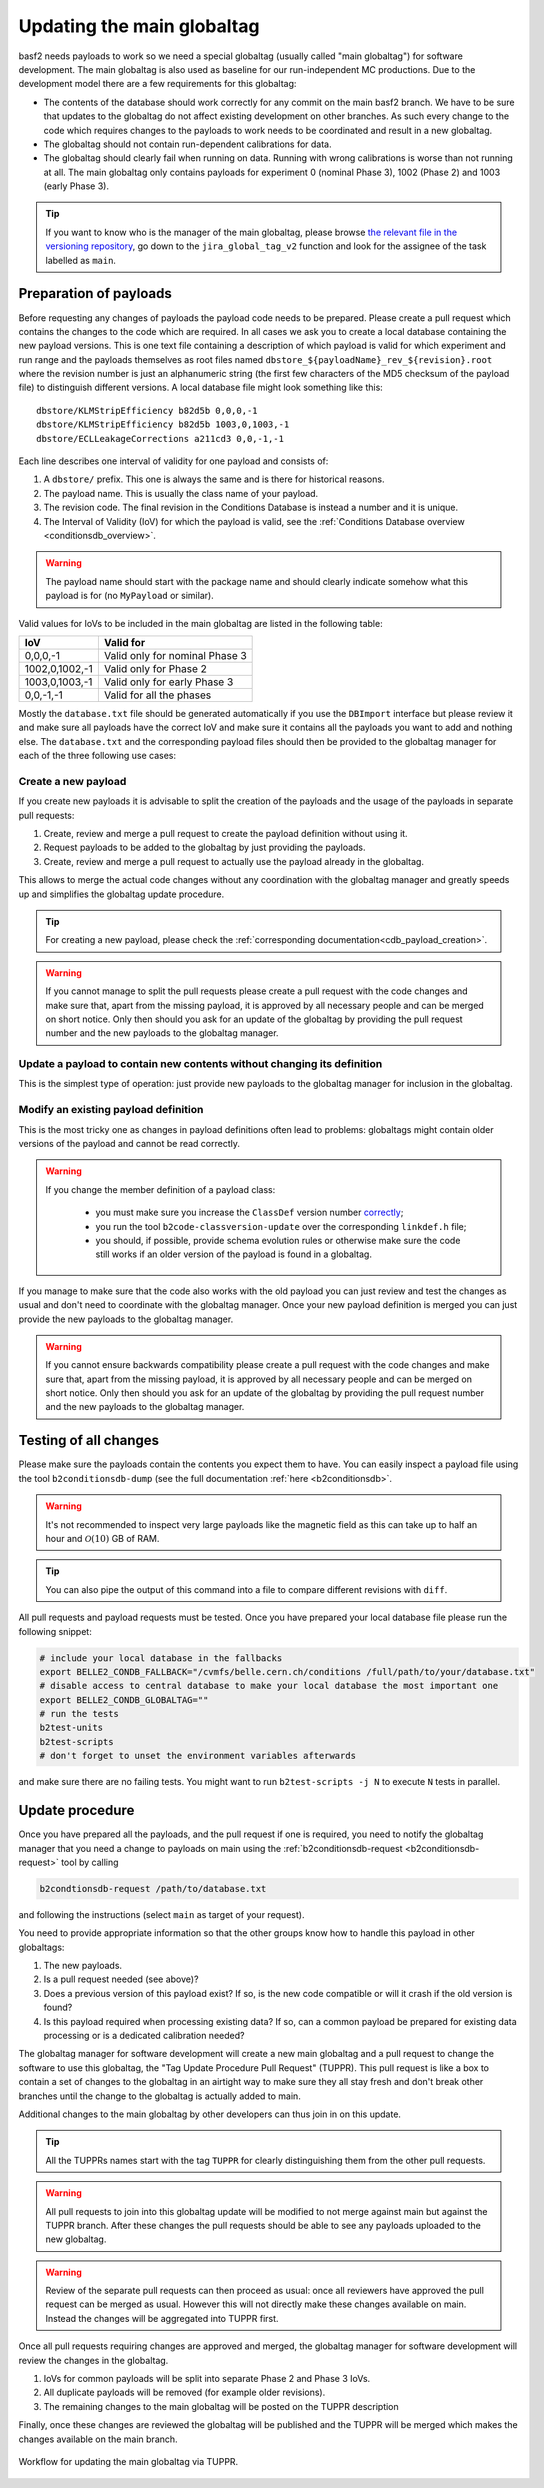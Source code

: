 .. _tuppr:

Updating the main globaltag
+++++++++++++++++++++++++++

basf2 needs payloads to work so we need a special globaltag (usually called "main globaltag") for software development.
The main globaltag is also used as baseline for our run-independent MC productions. Due to the development model there 
are a few requirements for this globaltag:

- The contents of the database should work correctly for any commit on the main basf2 branch. We have to be sure that
  updates to the globaltag do not affect existing development on other branches. As such every change to the code which
  requires changes to the payloads to work needs to be coordinated and result in a new globaltag.

- The globaltag should not contain run-dependent calibrations for data.

- The globaltag should clearly fail when running on data. Running with wrong calibrations is worse than not running
  at all. The main globaltag only contains payloads for experiment 0 (nominal Phase 3), 1002 (Phase 2) and 1003 (early
  Phase 3).

.. tip::
   If you want to know who is the manager of the main globaltag, please browse
   `the relevant file in the versioning repository
   <https://stash.desy.de/projects/B2/repos/versioning/browse/versioning.py>`__, go down to the ``jira_global_tag_v2``
   function and look for the assignee of the task labelled as ``main``.


Preparation of payloads
-----------------------

Before requesting any changes of payloads the payload code needs to be prepared. Please create a pull request
which contains the changes to the code which are required. In all cases we ask you to create a local database
containing the new payload versions. This is one text file containing a description of which payload is valid for
which experiment and run range and the payloads themselves as root files named
``dbstore_${payloadName}_rev_${revision}.root`` where the revision number is just an alphanumeric string (the first few
characters of the MD5 checksum of the payload file) to distinguish different versions. A local database file might
look something like this:

::

  dbstore/KLMStripEfficiency b82d5b 0,0,0,-1
  dbstore/KLMStripEfficiency b82d5b 1003,0,1003,-1
  dbstore/ECLLeakageCorrections a211cd3 0,0,-1,-1

Each line describes one interval of validity for one payload and consists of:

1. A ``dbstore/`` prefix. This one is always the same and is there for historical reasons.

2. The payload name. This is usually the class name of your payload.

3. The revision code. The final revision in the Conditions Database is instead a number and it is unique.

4. The Interval of Validity (IoV) for which the payload is valid, see the
   :ref:`Conditions Database overview <conditionsdb_overview>`.

.. warning::
   The payload name should start with the package name and should clearly indicate somehow what this payload is for (no
   ``MyPayload`` or similar).

Valid values for IoVs to be included in the main globaltag are listed in the following table:

==============  ==============================
IoV             Valid for
==============  ==============================
0,0,0,-1        Valid only for nominal Phase 3
1002,0,1002,-1  Valid only for Phase 2
1003,0,1003,-1  Valid only for early Phase 3
0,0,-1,-1       Valid for all the phases
==============  ==============================

Mostly the ``database.txt`` file should be generated automatically if you use the ``DBImport`` interface but please
review it and make sure all payloads have the correct IoV and make sure it contains all the payloads you want to add
and nothing else. The ``database.txt`` and the corresponding payload files should then be provided to the globaltag
manager for each of the three following use cases:


Create a new payload
~~~~~~~~~~~~~~~~~~~~

If you create new payloads it is advisable to split the creation of the payloads and the usage of the payloads in
separate pull requests:

1. Create, review and merge a pull request to create the payload definition without using it.

2. Request payloads to be added to the globaltag by just providing the payloads.

3. Create, review and merge a pull request to actually use the payload already in the globaltag.

This allows to merge the actual code changes without any coordination with the globaltag manager and greatly speeds
up and simplifies the globaltag update procedure.

.. tip::

   For creating a new payload, please check the :ref:`corresponding documentation<cdb_payload_creation>`.

.. warning::
   
   If you cannot manage to split the pull requests please create a pull request with the code changes and make sure
   that, apart from the missing payload, it is approved by all necessary people and can be merged on short notice.
   Only then should you ask for an update of the globaltag by providing the pull request number and the new payloads
   to the globaltag manager.


Update a payload to contain new contents without changing its definition
~~~~~~~~~~~~~~~~~~~~~~~~~~~~~~~~~~~~~~~~~~~~~~~~~~~~~~~~~~~~~~~~~~~~~~~~

This is the simplest type of operation: just provide new payloads to the globaltag manager for inclusion in the
globaltag.


Modify an existing payload definition
~~~~~~~~~~~~~~~~~~~~~~~~~~~~~~~~~~~~~

This is the most tricky one as changes in payload definitions often lead to problems: globaltags might contain older
versions of the payload and cannot be read correctly.

.. warning::
   
   If you change the member definition of a payload class:
   
     - you must make sure you increase the ``ClassDef`` version number
       `correctly <https://root.cern/manual/io_custom_classes/#the-classdef-macro>`__;
     - you run the tool ``b2code-classversion-update`` over the corresponding ``linkdef.h`` file;
     - you should, if possible, provide schema evolution rules or otherwise make sure the code still works if an
       older version of the payload is found in a globaltag.

If you manage to make sure that the code also works with the old payload you can just review and test the changes as
usual and don't need to coordinate with the globaltag manager. Once your new payload definition is merged you can
just provide the new payloads to the globaltag manager.

.. warning::

   If you cannot ensure backwards compatibility please create a pull request with the code changes and make sure that,
   apart from the missing payload, it is approved by all necessary people and can be merged on short notice. Only then
   should you ask for an update of the globaltag by providing the pull request number and the new payloads to the
   globaltag manager.


Testing of all changes
----------------------

Please make sure the payloads contain the contents you expect them to have. You can easily inspect a payload file
using the tool ``b2conditionsdb-dump`` (see the full documentation :ref:`here <b2conditionsdb>`.

.. warning::

   It's not recommended to inspect very large payloads like the magnetic field as this can take up to half an hour
   and :math:`\mathcal{O}(10)` GB of RAM.

.. tip::
   
   You can also pipe the output of this command into a file to compare different revisions with ``diff``.

All pull requests and payload requests must be tested. Once you have prepared your local database file please run the
following snippet:

.. code-block:: bash

   # include your local database in the fallbacks
   export BELLE2_CONDB_FALLBACK="/cvmfs/belle.cern.ch/conditions /full/path/to/your/database.txt"
   # disable access to central database to make your local database the most important one
   export BELLE2_CONDB_GLOBALTAG=""
   # run the tests
   b2test-units
   b2test-scripts
   # don't forget to unset the environment variables afterwards

and make sure there are no failing tests. You might want to run ``b2test-scripts -j N`` to execute ``N`` tests in
parallel.


Update procedure
----------------

Once you have prepared all the payloads, and the pull request if one is required, you need to notify the globaltag
manager that you need a change to payloads on main using the :ref:`b2conditionsdb-request <b2conditionsdb-request>`
tool by calling

.. code-block:: bash

   b2condtionsdb-request /path/to/database.txt

and following the instructions (select ``main`` as target of your request).

You need to provide appropriate information so that the other groups know how to handle this payload in other
globaltags:

1. The new payloads.

2. Is a pull request needed (see above)?

3. Does a previous version of this payload exist? If so, is the new code compatible or will it crash if the old
   version is found?

4. Is this payload required when processing existing data? If so, can a common payload be prepared for existing data
   processing or is a dedicated calibration needed?

The globaltag manager for software development will create a new main globaltag and a pull request to change the
software to use this globaltag, the "Tag Update Procedure Pull Request" (TUPPR). This pull request is like a box to
contain a set of changes to the globaltag in an airtight way to make sure they all stay fresh and don't break other
branches until the change to the globaltag is actually added to main.

Additional changes to the main globaltag by other developers can thus join in on this update.

.. tip::

   All the TUPPRs names start with the tag ``TUPPR`` for clearly distinguishing them from the other pull requests.

.. warning::

   All pull requests to join into this globaltag update will be modified to not merge against main but against the
   TUPPR branch. After these changes the pull requests should be able to see any payloads uploaded to the new
   globaltag.

.. warning::

   Review of the separate pull requests can then proceed as usual: once all reviewers have approved the pull request
   can be merged as usual. However this will not directly make these changes available on main. Instead the changes
   will be aggregated into TUPPR first.

Once all pull requests requiring changes are approved and merged, the globaltag manager for software development will
review the changes in the globaltag.

1. IoVs for common payloads will be split into separate Phase 2 and Phase 3 IoVs.

2. All duplicate payloads will be removed (for example older revisions).

3. The remaining changes to the main globaltag will be posted on the TUPPR description

Finally, once these changes are reviewed the globaltag will be published and the TUPPR will be merged which makes the
changes available on the main branch.

.. figure:: tuppr.png
    :align: center
    :width: 900px

    Workflow for updating the main globaltag via TUPPR.
